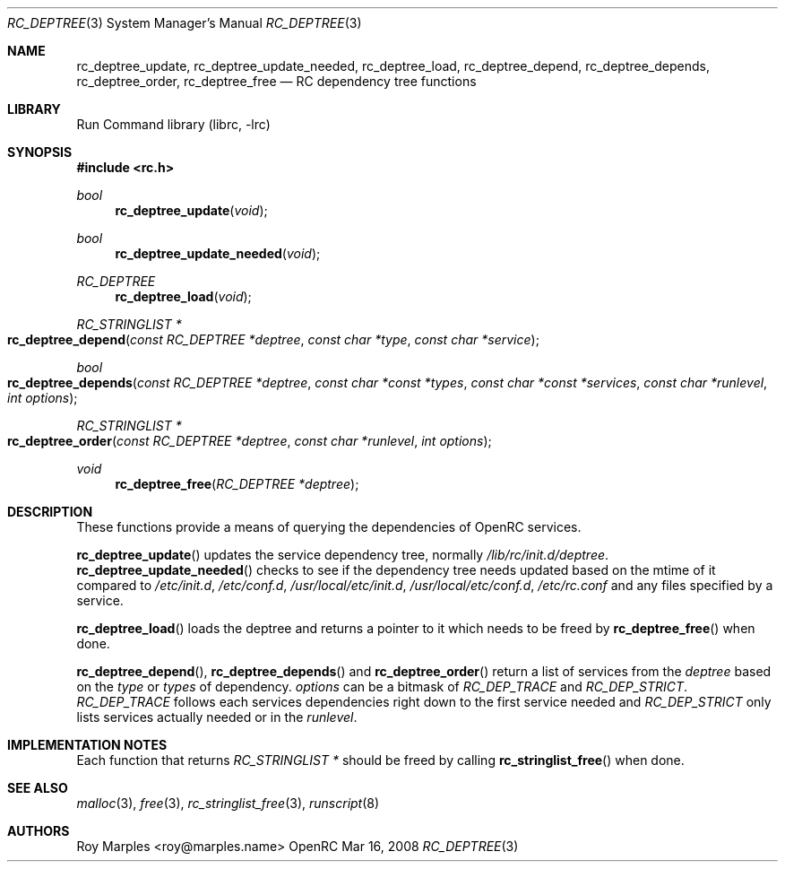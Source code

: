.\" Copyright (c) 2007-2008 Roy Marples
.\" All rights reserved
.\"
.\" Redistribution and use in source and binary forms, with or without
.\" modification, are permitted provided that the following conditions
.\" are met:
.\" 1. Redistributions of source code must retain the above copyright
.\"    notice, this list of conditions and the following disclaimer.
.\" 2. Redistributions in binary form must reproduce the above copyright
.\"    notice, this list of conditions and the following disclaimer in the
.\"    documentation and/or other materials provided with the distribution.
.\"
.\" THIS SOFTWARE IS PROVIDED BY THE AUTHOR AND CONTRIBUTORS ``AS IS'' AND
.\" ANY EXPRESS OR IMPLIED WARRANTIES, INCLUDING, BUT NOT LIMITED TO, THE
.\" IMPLIED WARRANTIES OF MERCHANTABILITY AND FITNESS FOR A PARTICULAR PURPOSE
.\" ARE DISCLAIMED.  IN NO EVENT SHALL THE AUTHOR OR CONTRIBUTORS BE LIABLE
.\" FOR ANY DIRECT, INDIRECT, INCIDENTAL, SPECIAL, EXEMPLARY, OR CONSEQUENTIAL
.\" DAMAGES (INCLUDING, BUT NOT LIMITED TO, PROCUREMENT OF SUBSTITUTE GOODS
.\" OR SERVICES; LOSS OF USE, DATA, OR PROFITS; OR BUSINESS INTERRUPTION)
.\" HOWEVER CAUSED AND ON ANY THEORY OF LIABILITY, WHETHER IN CONTRACT, STRICT
.\" LIABILITY, OR TORT (INCLUDING NEGLIGENCE OR OTHERWISE) ARISING IN ANY WAY
.\" OUT OF THE USE OF THIS SOFTWARE, EVEN IF ADVISED OF THE POSSIBILITY OF
.\" SUCH DAMAGE.
.\"
.Dd Mar 16, 2008
.Dt RC_DEPTREE 3 SMM
.Os OpenRC
.Sh NAME
.Nm rc_deptree_update , rc_deptree_update_needed , rc_deptree_load ,
.Nm rc_deptree_depend , rc_deptree_depends , rc_deptree_order ,
.Nm rc_deptree_free
.Nd RC dependency tree functions
.Sh LIBRARY
Run Command library (librc, -lrc)
.Sh SYNOPSIS
.In rc.h 
.Ft bool Fn rc_deptree_update void
.Ft bool Fn rc_deptree_update_needed void
.Ft RC_DEPTREE Fn rc_deptree_load void
.Ft "RC_STRINGLIST *" Fo rc_deptree_depend
.Fa "const RC_DEPTREE *deptree"
.Fa "const char *type"
.Fa "const char *service"
.Fc
.Ft bool Fo rc_deptree_depends
.Fa "const RC_DEPTREE *deptree"
.Fa "const char *const *types"
.Fa "const char *const *services"
.Fa "const char *runlevel"
.Fa "int options"
.Fc
.Ft "RC_STRINGLIST *" Fo rc_deptree_order
.Fa "const RC_DEPTREE *deptree"
.Fa "const char *runlevel"
.Fa "int options"
.Fc
.Ft void Fn rc_deptree_free "RC_DEPTREE *deptree"
.Sh DESCRIPTION
These functions provide a means of querying the dependencies of OpenRC
services.
.Pp
.Fn rc_deptree_update
updates the service dependency tree, normally
.Pa /lib/rc/init.d/deptree .
.Fn rc_deptree_update_needed
checks to see if the dependency tree needs updated based on the mtime of it
compared to
.Pa /etc/init.d ,
.Pa /etc/conf.d ,
.Pa /usr/local/etc/init.d ,
.Pa /usr/local/etc/conf.d ,
.Pa /etc/rc.conf
and any files specified by a service.
.Pp
.Fn rc_deptree_load
loads the deptree and returns a pointer to it which needs to be freed by
.Fn rc_deptree_free
when done.
.Pp
.Fn rc_deptree_depend ,
.Fn rc_deptree_depends 
and
.Fn rc_deptree_order
return a list of services from the
.Fa deptree
based on the
.Fa type
or
.Fa types
of dependency.
.Fa options
can be a bitmask of
.Va RC_DEP_TRACE
and
.Va RC_DEP_STRICT .
.Va RC_DEP_TRACE
follows each services dependencies right down to the first service needed and
.Va RC_DEP_STRICT
only lists services actually needed or in the
.Va runlevel .
.Sh IMPLEMENTATION NOTES
Each function that returns
.Fr "RC_STRINGLIST *"
should be freed by calling
.Fn rc_stringlist_free
when done.
.Sh SEE ALSO
.Xr malloc 3 ,
.Xr free 3 ,
.Xr rc_stringlist_free 3 ,
.Xr runscript 8
.Sh AUTHORS
.An Roy Marples <roy@marples.name>
